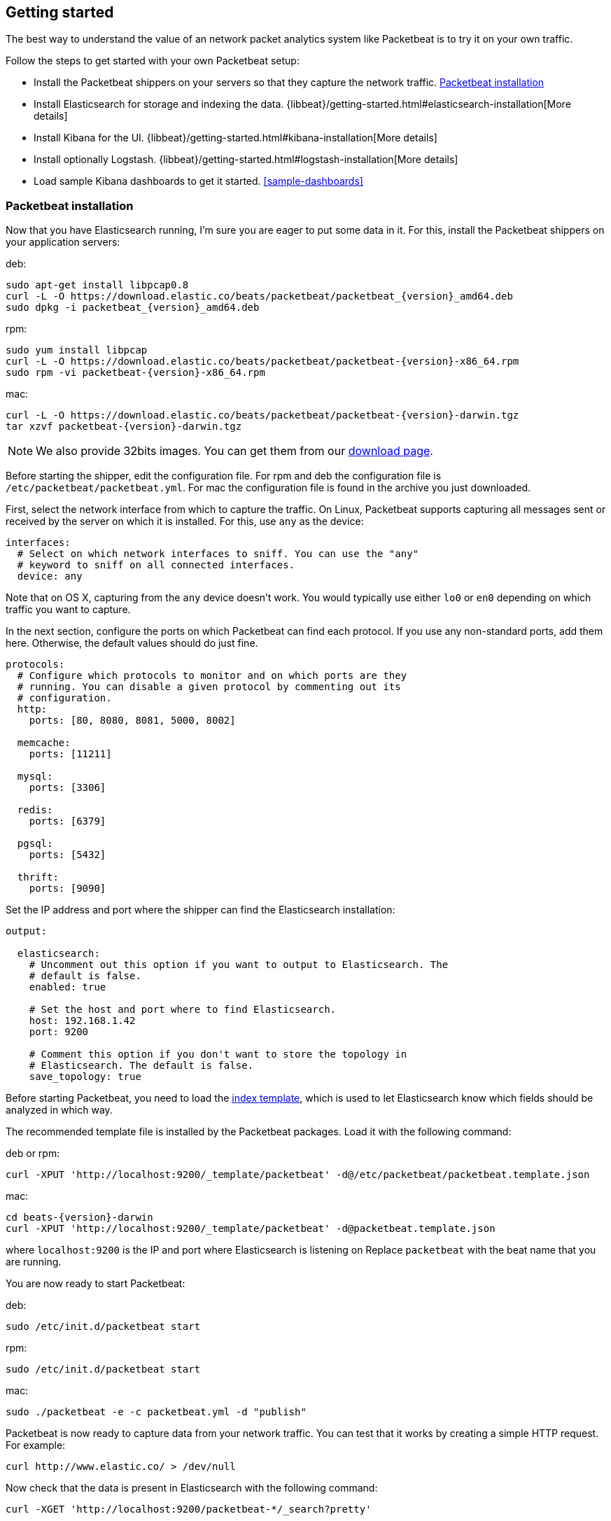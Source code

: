 [[packetbeat-getting-started]]
== Getting started

The best way to understand the value of an network packet analytics system like
Packetbeat is to try it on your own traffic. 

Follow the steps to get started with your own Packetbeat setup:

 * Install the Packetbeat shippers on your servers so that they capture the network traffic. <<packetbeat-installation>>
 * Install Elasticsearch for storage and indexing the data. {libbeat}/getting-started.html#elasticsearch-installation[More details]
 * Install Kibana for the UI. {libbeat}/getting-started.html#kibana-installation[More details]
 * Install optionally Logstash. {libbeat}/getting-started.html#logstash-installation[More details]
 * Load sample Kibana dashboards to get it started. <<sample-dashboards>>


[[packetbeat-installation]]
=== Packetbeat installation

Now that you have Elasticsearch running, I'm sure you are eager to put some
data in it. For this, install the Packetbeat shippers on your application
servers:

deb:

["source","sh",subs="attributes,callouts"]
----------------------------------------------------------------------
sudo apt-get install libpcap0.8
curl -L -O https://download.elastic.co/beats/packetbeat/packetbeat_{version}_amd64.deb
sudo dpkg -i packetbeat_{version}_amd64.deb
----------------------------------------------------------------------

rpm:

["source","sh",subs="attributes,callouts"]
----------------------------------------------------------------------
sudo yum install libpcap
curl -L -O https://download.elastic.co/beats/packetbeat/packetbeat-{version}-x86_64.rpm
sudo rpm -vi packetbeat-{version}-x86_64.rpm
----------------------------------------------------------------------


mac:

["source","sh",subs="attributes,callouts"]
----------------------------------------------------------------------
curl -L -O https://download.elastic.co/beats/packetbeat/packetbeat-{version}-darwin.tgz
tar xzvf packetbeat-{version}-darwin.tgz
----------------------------------------------------------------------

NOTE: We also provide 32bits images. You can get them from our
https://www.elastic.co/downloads/beats/packetbeat[download page].

Before starting the shipper, edit the configuration file. For rpm and deb the
configuration file is `/etc/packetbeat/packetbeat.yml`. For mac the
configuration file is found in the archive you just downloaded.

First, select the network interface from which to capture the traffic. On
Linux, Packetbeat supports capturing all messages sent or received by the
server on which it is installed. For this, use `any` as the device:

[source,yaml]
----------------------------------------------------------------------
interfaces:
  # Select on which network interfaces to sniff. You can use the "any"
  # keyword to sniff on all connected interfaces.
  device: any
----------------------------------------------------------------------

Note that on OS X, capturing from the `any` device doesn't work. You would
typically use either `lo0` or `en0` depending on which traffic you want to
capture.

In the next section, configure the ports on which Packetbeat can find each
protocol. If you use any non-standard ports, add them here. Otherwise, the
default values should do just fine.

[source,yaml]
----------------------------------------------------------------------
protocols:
  # Configure which protocols to monitor and on which ports are they
  # running. You can disable a given protocol by commenting out its
  # configuration.
  http:
    ports: [80, 8080, 8081, 5000, 8002]

  memcache:
    ports: [11211]

  mysql:
    ports: [3306]

  redis:
    ports: [6379]

  pgsql:
    ports: [5432]

  thrift:
    ports: [9090]
----------------------------------------------------------------------

Set the IP address and port where the shipper can find the Elasticsearch
installation:

[source,yaml]
----------------------------------------------------------------------
output:

  elasticsearch:
    # Uncomment out this option if you want to output to Elasticsearch. The
    # default is false.
    enabled: true

    # Set the host and port where to find Elasticsearch.
    host: 192.168.1.42
    port: 9200

    # Comment this option if you don't want to store the topology in
    # Elasticsearch. The default is false.
    save_topology: true
----------------------------------------------------------------------

Before starting Packetbeat, you need to load the
http://www.elastic.co/guide/en/elasticsearch/reference/current/indices-templates.html[index
template], which is used to let Elasticsearch know which fields should be analyzed
in which way.

The recommended template file is installed by the Packetbeat packages. Load it with the
following command:

deb or rpm:

[source,shell]
----------------------------------------------------------------------
curl -XPUT 'http://localhost:9200/_template/packetbeat' -d@/etc/packetbeat/packetbeat.template.json
----------------------------------------------------------------------

mac:

[source,shell]
----------------------------------------------------------------------
cd beats-{version}-darwin
curl -XPUT 'http://localhost:9200/_template/packetbeat' -d@packetbeat.template.json
----------------------------------------------------------------------

where `localhost:9200` is the IP and port where Elasticsearch is listening on
Replace `packetbeat` with the beat name that you are running.

You are now ready to start Packetbeat:

deb:

[source,shell]
----------------------------------------------------------------------
sudo /etc/init.d/packetbeat start
----------------------------------------------------------------------

rpm:

[source,shell]
----------------------------------------------------------------------
sudo /etc/init.d/packetbeat start
----------------------------------------------------------------------

mac:

[source,shell]
----------------------------------------------------------------------
sudo ./packetbeat -e -c packetbeat.yml -d "publish"
----------------------------------------------------------------------

Packetbeat is now ready to capture data from your network traffic. You can test
that it works by creating a simple HTTP request. For example:

[source,shell]
----------------------------------------------------------------------
curl http://www.elastic.co/ > /dev/null
----------------------------------------------------------------------

Now check that the data is present in Elasticsearch with the following command:

[source,shell]
----------------------------------------------------------------------
curl -XGET 'http://localhost:9200/packetbeat-*/_search?pretty'
----------------------------------------------------------------------

Make sure to replace `localhost:9200` with the address of your Elasticsearch
instance. It should return data about the HTTP transaction you just created.

Enjoy!
